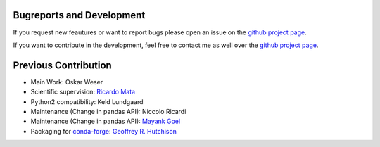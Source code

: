 Bugreports and Development
==============================

If you request new feautures or want to report bugs please open an issue on the `github project page <https://github.com/mcocdawc/chemcoord/issues>`_.

If you want to contribute in the development, feel free to contact me as well over the `github project page <https://github.com/mcocdawc/chemcoord/issues>`_.


Previous Contribution
==============================

* Main Work: Oskar Weser

* Scientific supervision: `Ricardo Mata <https://www.uni-goettingen.de/en/123801.html>`__

* Python2 compatibility: Keld Lundgaard

* Maintenance (Change in pandas API): Niccolo Ricardi

* Maintenance (Change in pandas API): `Mayank Goel <https://github.com/Mayank447>`__

* Packaging for `conda-forge <https://anaconda.org/conda-forge/chemcoord>`__: `Geoffrey R. Hutchison <https://github.com/ghutchis>`__
